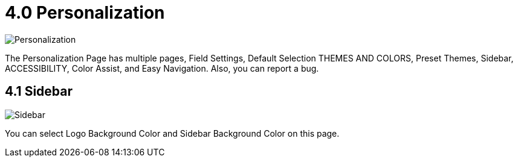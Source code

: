 [#h3_internal-packing-order-applet_personalization]
= 4.0 Personalization 

image::personalization.png[Personalization, align = "center"]

The Personalization Page has multiple pages, Field Settings, Default Selection THEMES AND COLORS, Preset Themes, Sidebar, ACCESSIBILITY, Color Assist, and Easy Navigation. Also, you can report a bug.

== 4.1 Sidebar

image::personalization_sidebar.png[Sidebar, align = "center"]

You can select Logo Background Color and Sidebar Background Color on this page.

